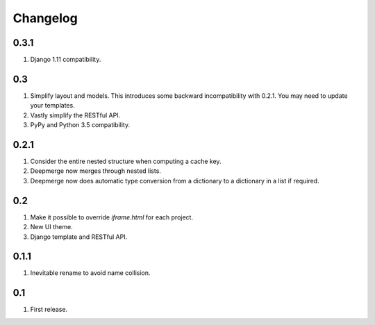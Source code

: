Changelog
=========

0.3.1
-----
#. Django 1.11 compatibility.

0.3
---
#. Simplify layout and models. This introduces some backward incompatibility with 0.2.1. You may need to update your templates.
#. Vastly simplify the RESTful API.
#. PyPy and Python 3.5 compatibility.

0.2.1
-----
#. Consider the entire nested structure when computing a cache key.
#. Deepmerge now merges through nested lists.
#. Deepmerge now does automatic type conversion from a dictionary to a dictionary in a list if required.

0.2
---
#. Make it possible to override `iframe.html` for each project.
#. New UI theme.
#. Django template and RESTful API.

0.1.1
-----
#. Inevitable rename to avoid name collision.

0.1
----
#. First release.

